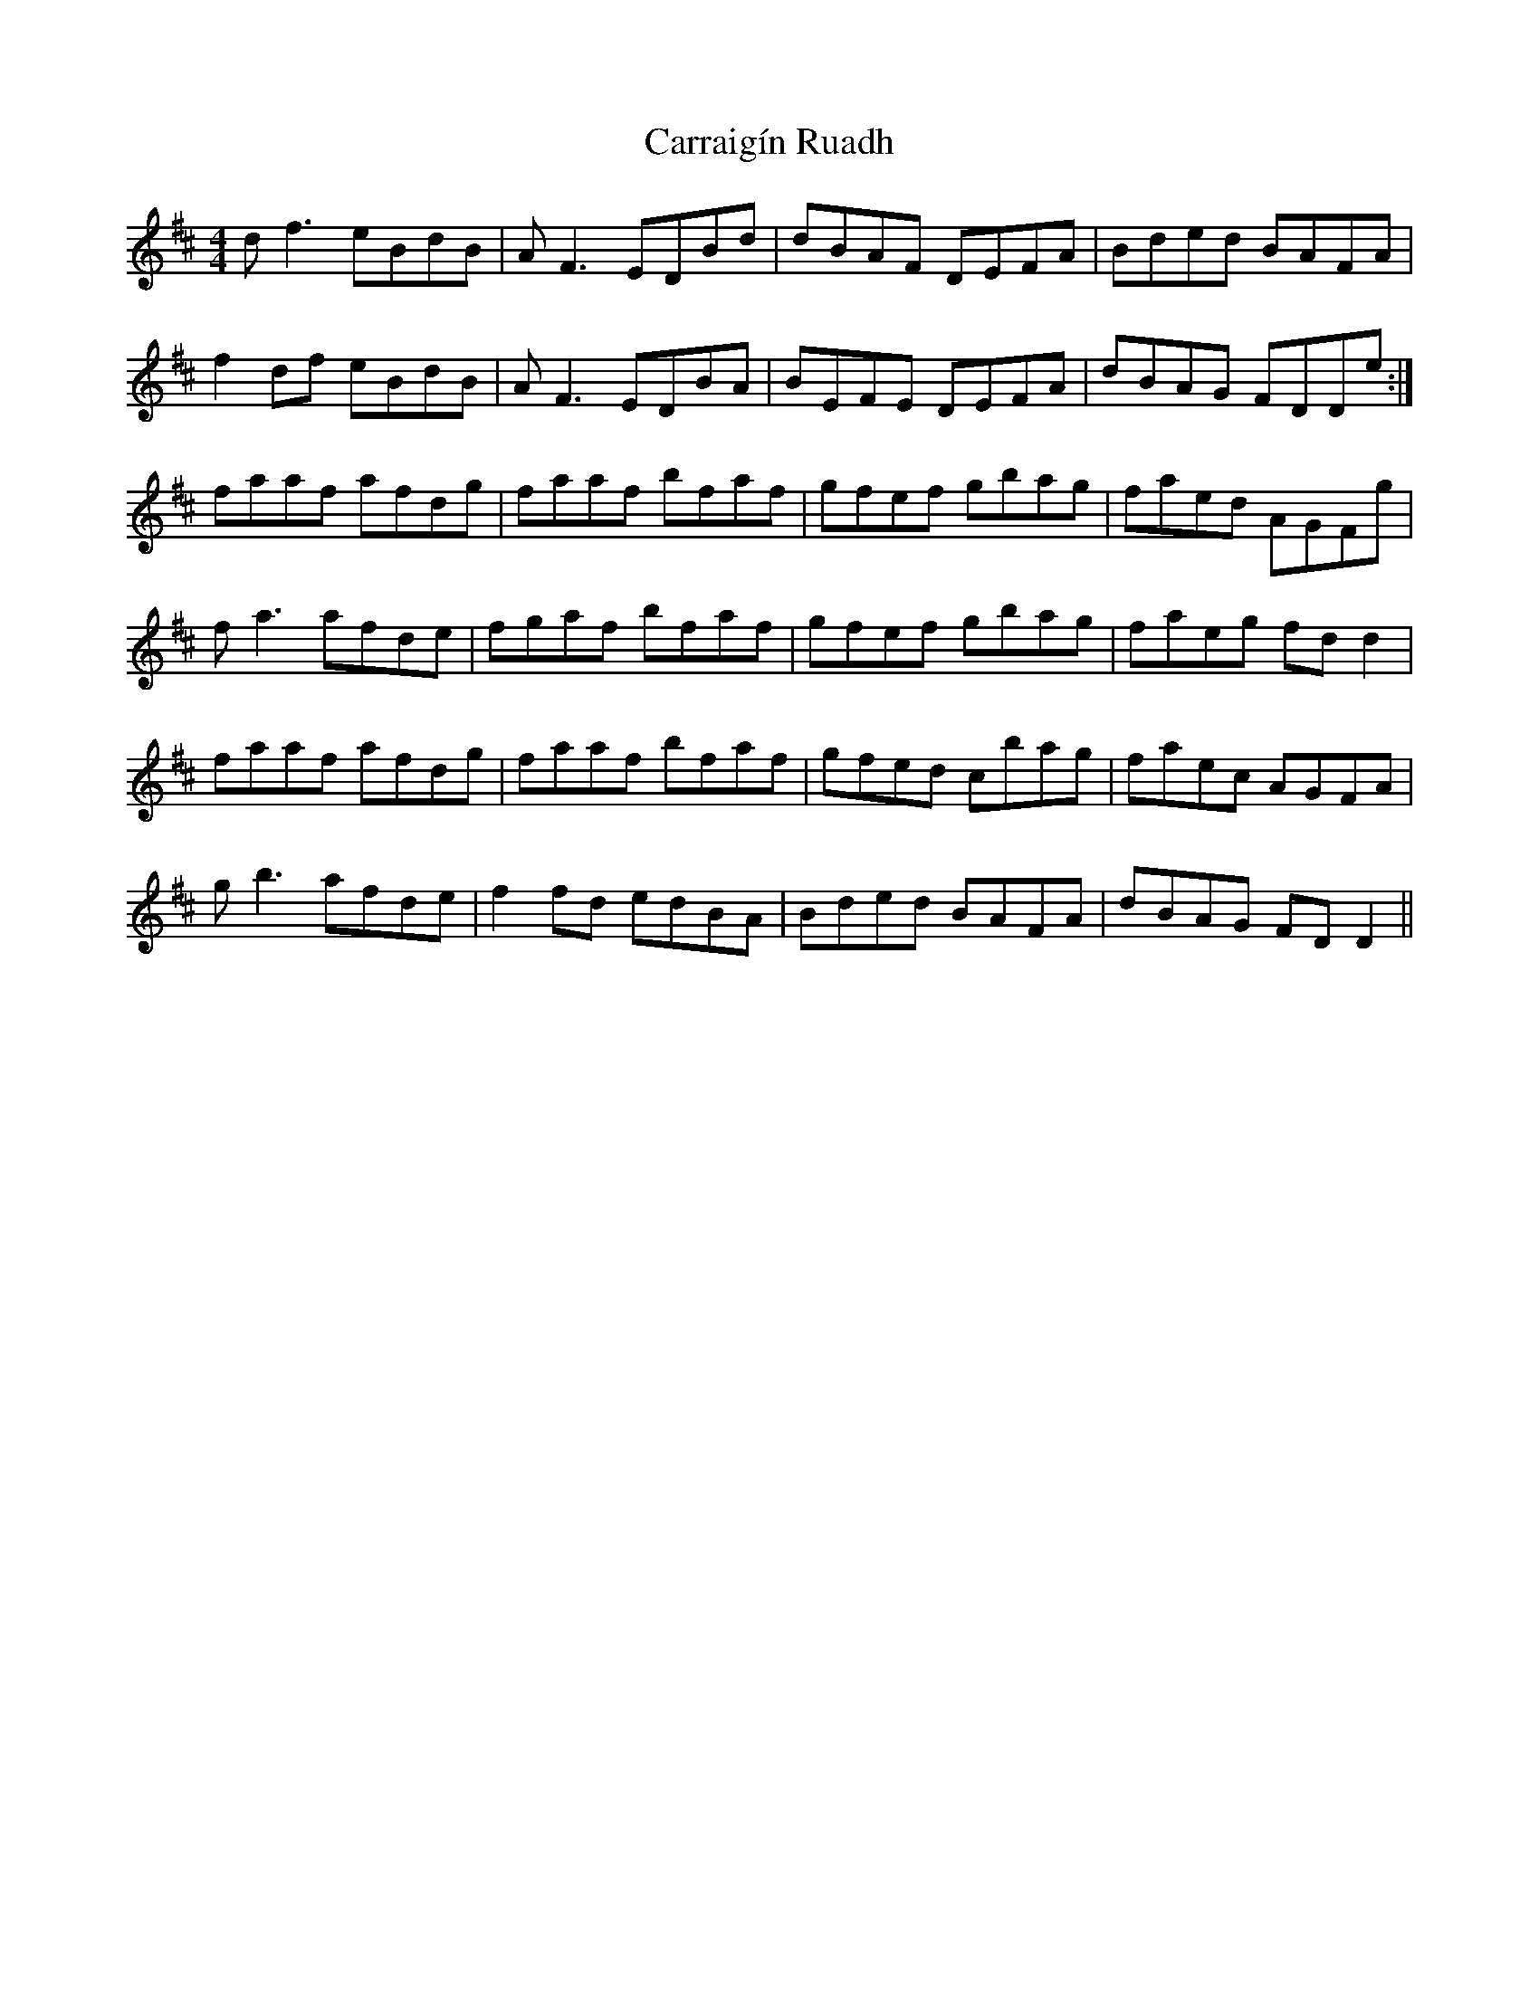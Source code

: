 X: 6301
T: Carraigín Ruadh
R: reel
M: 4/4
K: Dmajor
df3 eBdB|AF3 EDBd|dBAF DEFA|Bded BAFA|
f2df eBdB|AF3 EDBA|BEFE DEFA|dBAG FDDe:|
faaf afdg|faaf bfaf|gfef gbag|faed AGFg|
fa3 afde|fgaf bfaf|gfef gbag|faeg fdd2|
faaf afdg|faaf bfaf|gfed cbag|faec AGFA|
gb3 afde|f2fd edBA|Bded BAFA|dBAG FDD2||


